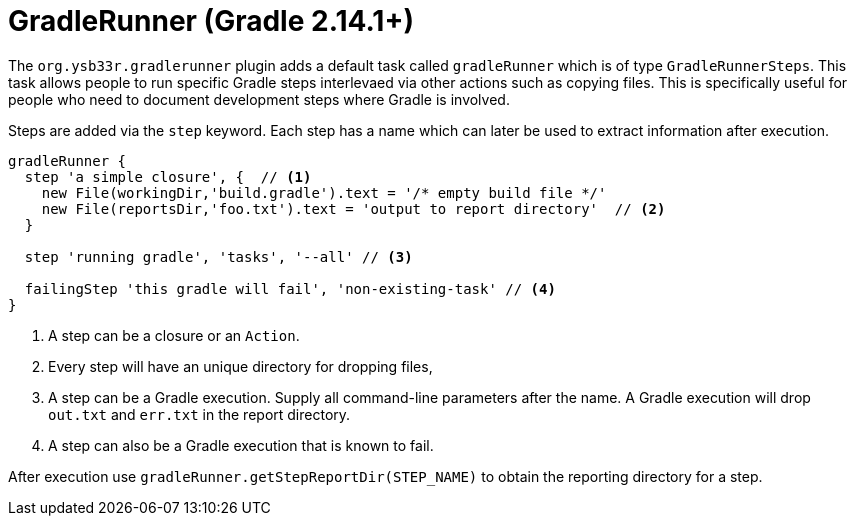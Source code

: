 = GradleRunner (Gradle 2.14.1+)

The `org.ysb33r.gradlerunner` plugin adds a default task called `gradleRunner` which is of type `GradleRunnerSteps`. This task allows people to run specific Gradle steps interlevaed via other actions such as copying files. This is specifically useful for people who need to document development steps where Gradle is involved.

Steps are added via the `step` keyword. Each step has a name which can later be used to extract information after execution.

[source,groovy]
----
gradleRunner {
  step 'a simple closure', {  // <1>
    new File(workingDir,'build.gradle').text = '/* empty build file */'
    new File(reportsDir,'foo.txt').text = 'output to report directory'  // <2>
  }

  step 'running gradle', 'tasks', '--all' // <3>

  failingStep 'this gradle will fail', 'non-existing-task' // <4>
}

----
<1> A step can be a closure or an `Action`.
<2> Every step will have an unique directory for dropping files,
<3> A step can be a Gradle execution. Supply all command-line parameters after the name. A Gradle execution will drop `out.txt` and `err.txt` in the report directory.
<4> A step can also be a Gradle execution that is known to fail.

After execution use `gradleRunner.getStepReportDir(STEP_NAME)` to obtain the reporting directory for a step.
